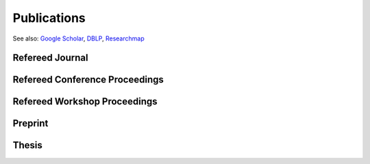 Publications
==================================================

See also: `Google Scholar <https://scholar.google.com/citations?user=6XorTkcAAAAJ>`_, `DBLP <https://dblp.uni-trier.de/pers/hd/s/Soma:Tasuku>`_, `Researchmap <https://researchmap.jp/tasuku>`_

Refereed Journal
--------------------------------------------------------
.. rst-class:: cardlist
    
    - **Maximizing Monotone Submodular Functions over the Integer Lattice** [`Journal website <https://doi.org/10.1007/s10107-018-1324-y>`_] [`Full text <https://rdcu.be/5thr>`_] [`ArXiv <http://arxiv.org/abs/1503.01218v2>`_]

      with Yuichi Yoshida

      *Mathematical Programming*, 2018, online available. 

      (Journal version of our paper in IPCO 2016) 

    - **On orthogonal tensors and best rank-one approximation ratio** [`Journal website <https://epubs.siam.org/doi/abs/10.1137/17M1144349>`_] [`ArXiv <https://arxiv.org/abs/1707.02569>`_]

      with Zhening Li, Yuji Nakatsukasa, André Uschmajew
       
      *SIAM Jounal on Matrix Analysis and Applications*, 39 (1), pp. 400--425, 2018.

    - **Finding a low-rank basis in a matrix subspace** [`Journal website <http://link.springer.com/article/10.1007/s10107-016-1042-2>`_] [`Full text <http://rdcu.be/nmLj>`_] [`ArXiv <https://arxiv.org/abs/1503.08601v2>`_]

      with Yuji Nakatsukasa and André Uschmajew

      *Mathematical Programming*, 162(1), pp. 325--361, 2017.

    - **Multicasting in Linear Deterministic Relay Network by Matrix Completion** [`Journal website <http://ieeexplore.ieee.org/xpl/articleDetails.jsp?arnumber=7358153>`_] [`PDF(technical report) <http://www.keisu.t.u-tokyo.ac.jp/research/techrep/data/2013/METR13-34.pdf>`_]

      *IEEE Transactions on Information Theory*, 62(2), pp. 870--875, 2016.

      (Journal version of my paper in ISIT 2014) 

    - **Fast Deterministic Algorithms for Matrix Completion Problems**, [`Journal website <http://epubs.siam.org/doi/abs/10.1137/130909214>`_] [`PDF <papers/sidma2015.pdf>`_]

      *SIAM Journal on Discrete Mathematics*, 28(1), pp. 490--502, 2014. 

      (Journal version of my paper in IPCO 2013) 


Refereed Conference Proceedings
--------------------------------------------------------
.. rst-class:: cardlist

    - **Fast greedy algorithms for dictionary selection with generalized sparsity constraints**  [`ArXiv <https://arxiv.org/abs/1809.02314>`_]

      with Kaito Fujii

      `Advances in Neural Information Processing Systems (NIPS), 2018 <https://nips.cc/Conferences/2018>`_, **spotlight**, to appear.
    
    - **A New Approximation Guarantee for Monotone Submodular Function Maximization via Discrete Convexity** [`ArXiv <https://arxiv.org/abs/1709.02910>`_]

      with Yuichi Yoshida
       
      `The 45th International Colloquium on Automata, Languages, and Programming (ICALP), 2018 <https://iuuk.mff.cuni.cz/~icalp2018>`_.

    - **Regret Ratio Minimization in Multi-objective Submodular Function Maximization** [`PDF <http://aaai.org/ocs/index.php/AAAI/AAAI17/paper/view/14477/13859>`_]

      with Yuichi Yoshida

      `The 31st AAAI Conference on Artificial Inteligence, 2017 <http://www.aaai.org/Conferences/AAAI/aaai17.php>`_, **acceptance rate: 24%**.

    - **Non-monotone DR-Submodular Function Maximization** [`ArXiv <https://arxiv.org/abs/1612.00960v1>`_]

      with Yuichi Yoshida

      `The 31st AAAI Conference on Artificial Inteligence, 2017 <http://www.aaai.org/Conferences/AAAI/aaai17.php>`_, **acceptance rate: 24%**.

    - **Maximizing Monotone Submodular Functions over the Integer Lattice** [`ArXiv <http://arxiv.org/abs/1503.01218v2>`_]

      with Yuichi Yoshida

      `Integer Programming and Combinatorial Optimization (IPCO), 2016 <http://events.ulg.ac.be/ipco2016/>`_, **acceptance rate: 27%**.

    - **Non-Convex Compressed Sensing with the Sum-of-Squares Method** [`Proceedings <http://epubs.siam.org/doi/abs/10.1137/1.9781611974331.ch42>`_] [`PDF <papers/soda2016.pdf>`_]

      with Yuichi Yoshida

      `ACM-SIAM Symposium on Discrete Algorithms (SODA), 2016 <https://www.siam.org/meetings/da16/>`_, **acceptance rate: 28%**

    - **A Generalization of Submodular Cover via the Diminishing Return Property on the Integer Lattice** [`PDF <http://papers.nips.cc/paper/5927-a-generalization-of-submodular-cover-via-the-diminishing-return-property-on-the-integer-lattice.pdf>`_]

      with Yuichi Yoshida

      `Advances in Neural Information Processing Systems (NIPS), 2015 <https://nips.cc/Conferences/2015>`_, 
      poster session, **acceptance rate: 22%**

    - **Multicasting in Linear Deterministic Relay Network by Matrix Completion** [`PDF(technical report) <http://www.keisu.t.u-tokyo.ac.jp/research/techrep/data/2013/METR13-34.pdf>`_]

      `IEEE International Symposium on Information Theory (ISIT), 2014 <http://www.isit2014.org>`_

    - **Optimal Budget Allocation: Theoretical Guarantee and Efficient Algorithm**  [`PDF(extended version) <papers/icml2014.pdf>`_]
      
      with Naonori Kakimura, Kazuhiro Inaba, Ken-ichi Kawarabayashi
      
      `International Conference on Machine Learning (ICML), 2014, <http://icml.cc/2014>`_ **Cycle 1,  acceptance rate: 27%**

    - **Fast Deterministic Algorithms for Matrix Completion Problems**
       
      `Integer Programming and Combinatorial Optimization (IPCO), 2013 <https://www.cec.uchile.cl/~ipco2013>`_


Refereed Workshop Proceedings
--------------------------------------------------------------
.. rst-class:: cardlist

    - **Maximally Invariant Data Perturbation as Explanation** [`ArXiv <https://arxiv.org/abs/1806.07004>`_]

      with Satoshi Hara, Kouichi Ikeno, and Takanori Maehara

      ICML Workshop on Human Interpretability in Machine Learning (WHI), 2018


Preprint
------------------------------
.. rst-class:: cardlist

    - **Polynomial-Time Algorithms for Submodular Laplacian Systems** [`ArXiv <https://arxiv.org/abs/1803.10923>`_]

      with Kaito Fujii, Yuichi Yoshida
       
      arxiv, 2018.

    - **No-regret algorithms for online k-submodular maximization** [`ArXiv <https://arxiv.org/abs/1807.04965>`_] 
    
      arxiv, 2018.
    


Thesis
------------------------------
.. rst-class:: cardlist

    - Master: "Faster Deterministic Algorithms for Matrix Completion Problems,” Kyoto University, 2013, supervised by Satoru Iwata.

      **Operation Research Society Japan Student Paper Award (第31回日本オペレーションズ・リサーチ学会学生論文賞)**

    - Doctor: "Submodular and Sparse Optimization Methods for Machine Learning and Communication," 2016, supervised by Satoru Iwata.

      **Department Award (情報理工学系研究科研究科長賞)**
